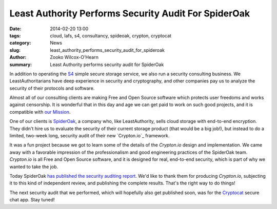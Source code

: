 ﻿.. -*- coding: utf-8-with-signature-unix; fill-column: 73; indent-tabs-mode: nil -*-

Least Authority Performs Security Audit For SpiderOak
#####################################################

:date: 2014-02-20 13:00
:tags: cloud, lafs, s4, consultancy, spideoak, crypton, cryptocat
:category: News
:slug: least_authority_performs_security_audit_for_spideroak
:author: Zooko Wilcox-O'Hearn
:summary: Least Authority performs security audit for SpiderOak

In addition to operating the `S4`_ simple secure storage service, we also
run a security consulting business. We LeastAuthoritarians have deep
experience in security and cryptography, and other companies pay us to
analyze the security of their protocols and software.

Almost all of our consulting clients are making Free and Open Source
software which protects user freedoms and works against censorship. It is
wonderful that in this day and age we can get paid to work on such good
projects, and it is compatible with `our Mission`_.

One of our clients is `SpiderOak`_, a company who, like LeastAuthority,
sells cloud storage with end-to-end encryption. They didn't hire us to
evaluate the security of their current storage product (that would be a
big job!), but instead to do a limited, two-week long, security audit of
their new `Crypton.io`_ framework.

It was a fun project because we got to learn some of the details of the
`Crypton.io` design and implementation. We came away with a favorable
impression of the professionalism and good engineering practices of the
SpiderOak team. `Crypton.io` is all Free and Open Source software, and it
is designed for real, end-to-end security, which is part of why we wanted
to take the job.

Today SpiderOak `has published the security auditing report`_. We'd like
to thank them for producing `Crypton.io`, subjecting it to this kind of
independent review, and publishing the complete results. That's the right
way to do things!

The next security audit that we performed, which will hopefully also get
published soon, was for the `Cryptocat`_ secure chat app. Stay tuned!

.. _S4: https://leastauthority.com/product_s4
.. _our Mission: https://leastauthority.com/about_us
.. _SpiderOak: https://spideroak.com/
.. _Crypton: https://crypton.io/
.. _has published the security auditing report: XXX
.. _Cryptocat: https://crypto.cat/
